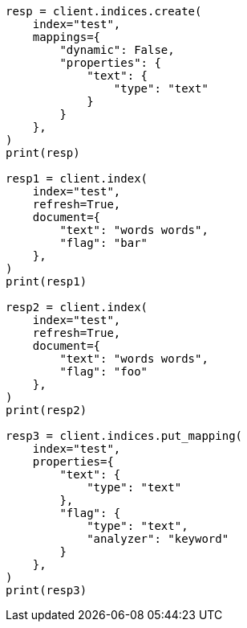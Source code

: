 // This file is autogenerated, DO NOT EDIT
// docs/update-by-query.asciidoc:716

[source, python]
----
resp = client.indices.create(
    index="test",
    mappings={
        "dynamic": False,
        "properties": {
            "text": {
                "type": "text"
            }
        }
    },
)
print(resp)

resp1 = client.index(
    index="test",
    refresh=True,
    document={
        "text": "words words",
        "flag": "bar"
    },
)
print(resp1)

resp2 = client.index(
    index="test",
    refresh=True,
    document={
        "text": "words words",
        "flag": "foo"
    },
)
print(resp2)

resp3 = client.indices.put_mapping(
    index="test",
    properties={
        "text": {
            "type": "text"
        },
        "flag": {
            "type": "text",
            "analyzer": "keyword"
        }
    },
)
print(resp3)
----
